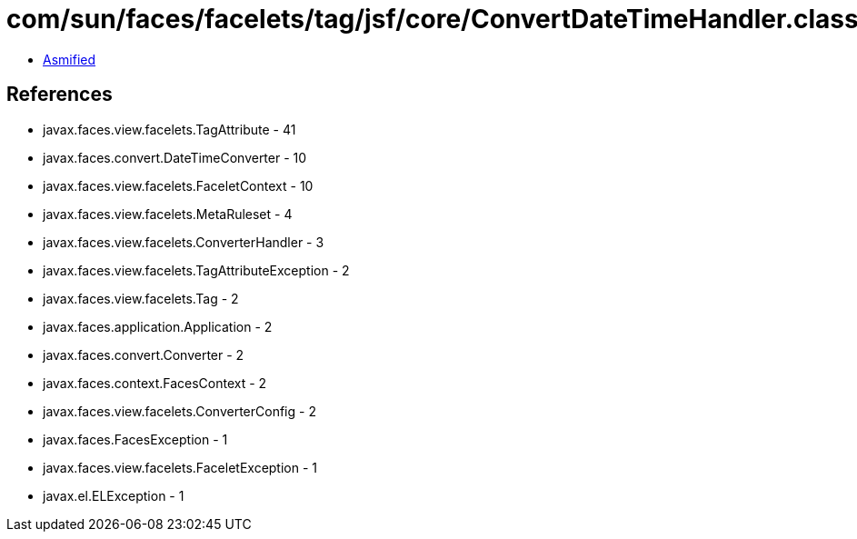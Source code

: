 = com/sun/faces/facelets/tag/jsf/core/ConvertDateTimeHandler.class

 - link:ConvertDateTimeHandler-asmified.java[Asmified]

== References

 - javax.faces.view.facelets.TagAttribute - 41
 - javax.faces.convert.DateTimeConverter - 10
 - javax.faces.view.facelets.FaceletContext - 10
 - javax.faces.view.facelets.MetaRuleset - 4
 - javax.faces.view.facelets.ConverterHandler - 3
 - javax.faces.view.facelets.TagAttributeException - 2
 - javax.faces.view.facelets.Tag - 2
 - javax.faces.application.Application - 2
 - javax.faces.convert.Converter - 2
 - javax.faces.context.FacesContext - 2
 - javax.faces.view.facelets.ConverterConfig - 2
 - javax.faces.FacesException - 1
 - javax.faces.view.facelets.FaceletException - 1
 - javax.el.ELException - 1
